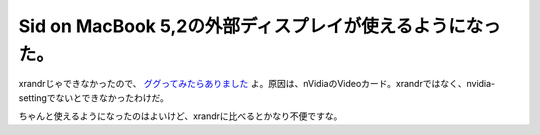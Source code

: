 Sid on MacBook 5,2の外部ディスプレイが使えるようになった。
==========================================================

xrandrじゃできなかったので、 `ググってみたらありました <http://mylinux.blog42.fc2.com/blog-entry-226.html>`_ よ。原因は、nVidiaのVideoカード。xrandrではなく、nvidia-settingでないとできなかったわけだ。



ちゃんと使えるようになったのはよいけど、xrandrに比べるとかなり不便ですな。






.. author:: default
.. categories:: MacBook,Debian
.. tags::
.. comments::
